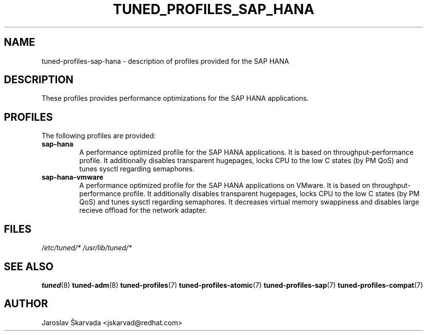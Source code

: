 .\"/* 
.\" * All rights reserved
.\" * Copyright (C) 2009-2014 Red Hat, Inc.
.\" * Authors: Jaroslav Škarvada
.\" *
.\" * This program is free software; you can redistribute it and/or
.\" * modify it under the terms of the GNU General Public License
.\" * as published by the Free Software Foundation; either version 2
.\" * of the License, or (at your option) any later version.
.\" *
.\" * This program is distributed in the hope that it will be useful,
.\" * but WITHOUT ANY WARRANTY; without even the implied warranty of
.\" * MERCHANTABILITY or FITNESS FOR A PARTICULAR PURPOSE.  See the
.\" * GNU General Public License for more details.
.\" *
.\" * You should have received a copy of the GNU General Public License
.\" * along with this program; if not, write to the Free Software
.\" * Foundation, Inc., 51 Franklin Street, Fifth Floor, Boston, MA  02110-1301, USA.
.\" */
.\" 
.TH TUNED_PROFILES_SAP_HANA "7" "23 Sep 2014" "Fedora Power Management SIG" "tuned"
.SH NAME
tuned\-profiles\-sap\-hana - description of profiles provided for the SAP HANA

.SH DESCRIPTION
These profiles provides performance optimizations for the SAP HANA applications.

.SH PROFILES
The following profiles are provided:

.TP
.BI "sap\-hana"
A performance optimized profile for the SAP HANA applications.
It is based on throughput\-performance profile. It additionally disables
transparent hugepages, locks CPU to the low C states (by PM QoS) and tunes sysctl
regarding semaphores.

.TP
.BI "sap\-hana\-vmware"
A performance optimized profile for the SAP HANA applications on VMware.
It is based on throughput\-performance profile. It additionally disables
transparent hugepages, locks CPU to the low C states (by PM QoS) and tunes sysctl
regarding semaphores. It decreases virtual memory swappiness and disables large
recieve offload for the network adapter.

.SH "FILES"
.NF
.I /etc/tuned/*
.I /usr/lib/tuned/*

.SH "SEE ALSO"
.BR tuned (8)
.BR tuned\-adm (8)
.BR tuned\-profiles (7)
.BR tuned\-profiles\-atomic (7)
.BR tuned\-profiles\-sap (7)
.BR tuned\-profiles\-compat (7)
.SH AUTHOR
.NF
Jaroslav Škarvada <jskarvad@redhat.com>
